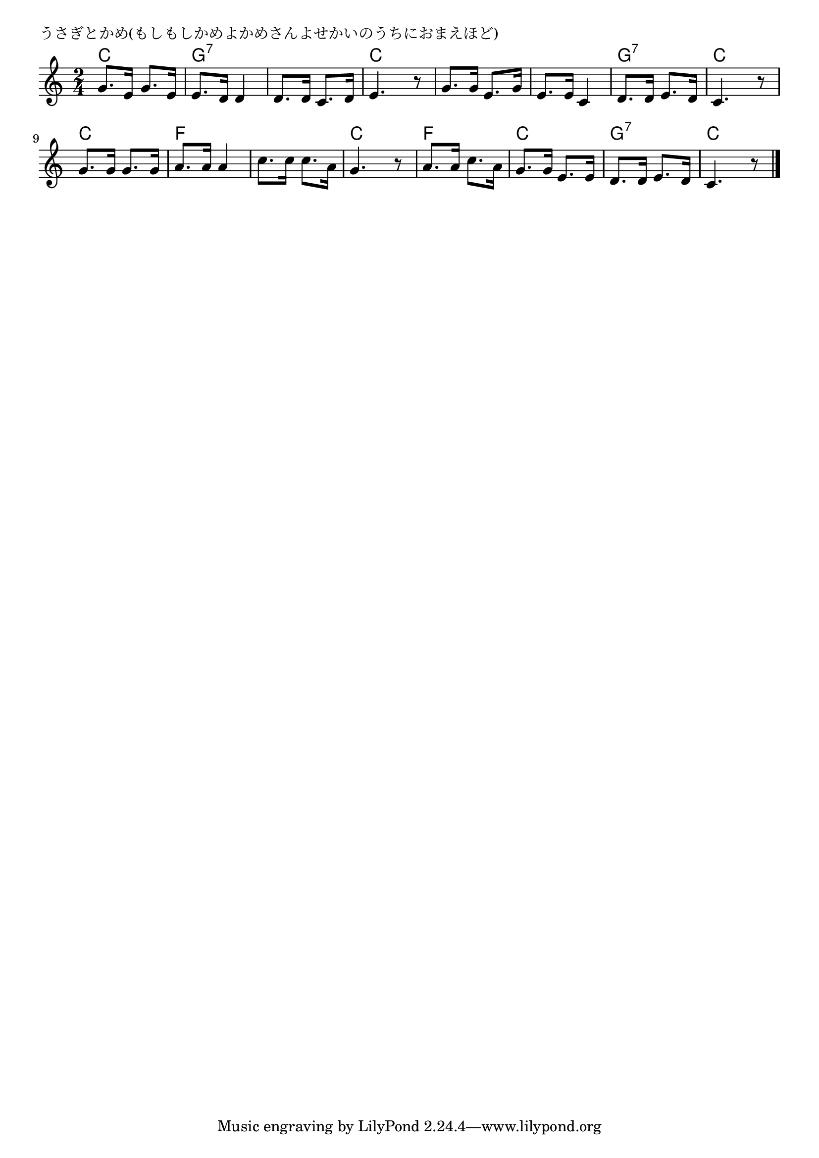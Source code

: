 \version "2.18.2"

% うさぎとかめ(もしもしかめよかめさんよせかいのうちにおまえほど)

\header {
piece = "うさぎとかめ(もしもしかめよかめさんよせかいのうちにおまえほど)"
}

melody =
\relative c'' {
\key c \major
\time 2/4
\set Score.tempoHideNote = ##t
\tempo 4=70
\numericTimeSignature
%
g8. e16 g8. e16 |
e8. d16 d4 |
d8. d16 c8. d16 |
e4. r8 |

g8. g16 e8. g16 |
e8. e16 c4 |
d8. d16 e8. d16 |
c4. r8 |

g'8. g16 g8. g16 |
a8. a16 a4 |
c8. c16 c8. a16 |
g4. r8 |

a8. a16 c8. a16 |
g8. g16 e8. e16 |
d8. d16 e8. d16 |
c4. r8 |


\bar "|."
}
\score {
<<
\chords {
\set noChordSymbol = ""
\set chordChanges=##t
%
c4 c g:7 g:7 g:7 g:7 c c 
c c c c g:7 g:7 c c
c c f f f f c c
f f c c g:7 g:7 c c



}
\new Staff {\melody}
>>
\layout {
line-width = #190
indent = 0\mm
}
\midi {}
}
